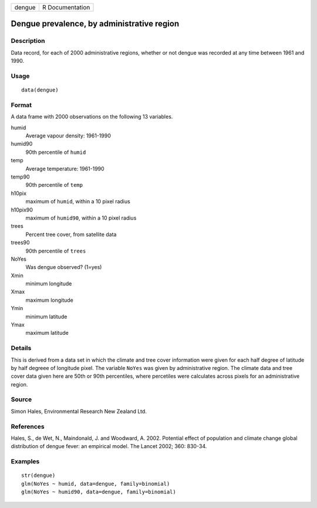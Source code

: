 +--------+-----------------+
| dengue | R Documentation |
+--------+-----------------+

Dengue prevalence, by administrative region
-------------------------------------------

Description
~~~~~~~~~~~

Data record, for each of 2000 administrative regions, whether or not
dengue was recorded at any time between 1961 and 1990.

Usage
~~~~~

::

    data(dengue)

Format
~~~~~~

A data frame with 2000 observations on the following 13 variables.

humid
    Average vapour density: 1961-1990

humid90
    90th percentile of ``humid``

temp
    Average temperature: 1961-1990

temp90
    90th percentile of ``temp``

h10pix
    maximum of ``humid``, within a 10 pixel radius

h10pix90
    maximum of ``humid90``, within a 10 pixel radius

trees
    Percent tree cover, from satellite data

trees90
    90th percentile of ``trees``

NoYes
    Was dengue observed? (1=yes)

Xmin
    minimum longitude

Xmax
    maximum longitude

Ymin
    minimum latitude

Ymax
    maximum latitude

Details
~~~~~~~

This is derived from a data set in which the climate and tree cover
information were given for each half degree of latitude by half degreee
of longitude pixel. The variable ``NoYes`` was given by administrative
region. The climate data and tree cover data given here are 50th or 90th
percentiles, where percetiles were calculates across pixels for an
administrative region.

Source
~~~~~~

Simon Hales, Environmental Research New Zealand Ltd.

References
~~~~~~~~~~

Hales, S., de Wet, N., Maindonald, J. and Woodward, A. 2002. Potential
effect of population and climate change global distribution of dengue
fever: an empirical model. The Lancet 2002; 360: 830-34.

Examples
~~~~~~~~

::

    str(dengue)
    glm(NoYes ~ humid, data=dengue, family=binomial)
    glm(NoYes ~ humid90, data=dengue, family=binomial)
